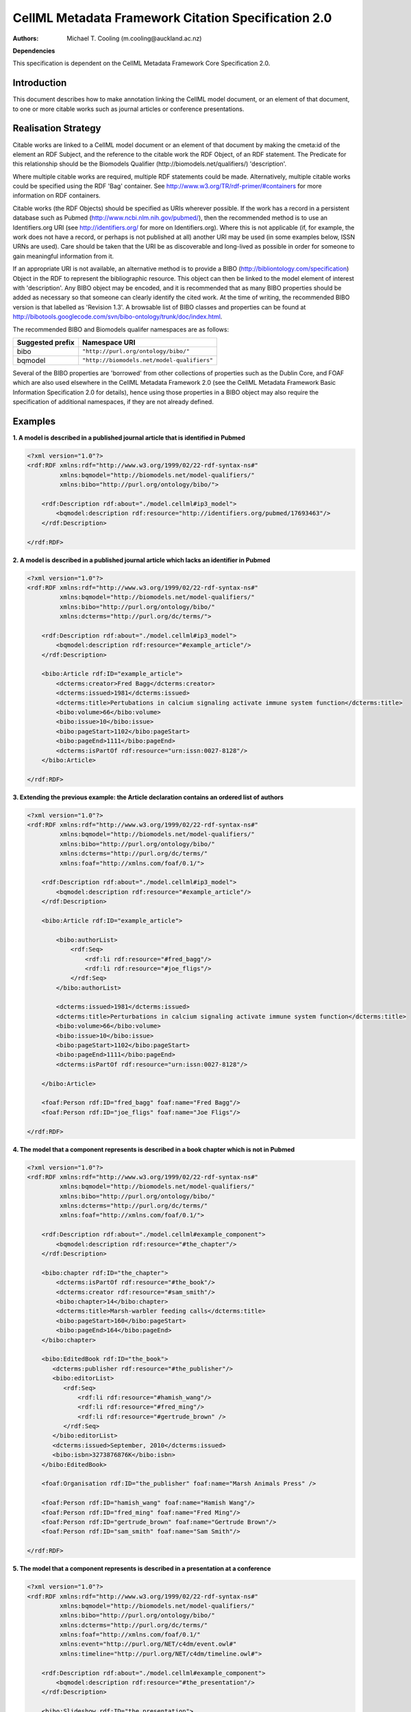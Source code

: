 .. _cellmlmetaspec-citation:

====================================================
CellML Metadata Framework Citation Specification 2.0
====================================================

:Authors:
   Michael T. Cooling (m.cooling@auckland.ac.nz)

**Dependencies**

This specification is dependent on the CellML Metadata Framework Core Specification 2.0.

Introduction
============

This document describes how to make annotation linking the CellML model document, or an element of that document, to one or more citable works such as journal articles or conference presentations.

Realisation Strategy
====================

Citable works are linked to a CellML model document or an element of that document by making the cmeta:id of the element an RDF Subject, and the reference to the citable work the RDF Object, of an RDF statement.  The Predicate for this relationship should be the Biomodels Qualifier (http://biomodels.net/qualifiers/) 'description'.

Where multiple citable works are required, multiple RDF statements could be made. Alternatively, multiple citable works could be specified using the RDF 'Bag' container. See http://www.w3.org/TR/rdf-primer/#containers for more information on RDF containers.

Citable works (the RDF Objects) should be specified as URIs wherever possible. If the work has a record in a persistent database such as Pubmed (http://www.ncbi.nlm.nih.gov/pubmed/), then the recommended method is to use an Identifiers.org URI (see http://identifiers.org/ for more on Identifiers.org).  Where this is not applicable (if, for example, the work does not have a record, or perhaps is not published at all) another URI may be used (in some examples below, ISSN URNs are used).  Care should be taken that the URI be as discoverable and long-lived as possible in order for someone to gain meaningful information from it.

If an appropriate URI is not available, an alternative method is to provide a BIBO (http://bibliontology.com/specification) Object in the RDF to represent the bibliographic resource. This object can then be linked to the model element of interest with 'description'. Any BIBO object may be encoded, and it is recommended that as many BIBO properties should be added as necessary so that someone can clearly identify the cited work. At the time of writing, the recommended BIBO version is that labelled as 'Revision 1.3'. A browsable list of BIBO classes and properties can be found at  http://bibotools.googlecode.com/svn/bibo-ontology/trunk/doc/index.html.

The recommended BIBO and Biomodels qualifer namespaces are as follows:

+----------------------------+--------------------------------------------+
| Suggested prefix           | Namespace URI                              |
+============================+============================================+
| bibo                       | ``"http://purl.org/ontology/bibo/"``       |
+----------------------------+--------------------------------------------+
| bqmodel                    | ``"http://biomodels.net/model-qualifiers"``|
+----------------------------+--------------------------------------------+

Several of the BIBO properties are 'borrowed' from other collections of properties such as the Dublin Core, and FOAF which are also used elsewhere in the CellML Metadata Framework 2.0 (see the CellML Metadata Framework Basic Information Specification 2.0 for details), hence using those properties in a BIBO object may also require the specification of additional namespaces, if they are not already defined. 

Examples
========

**1. A model is described in a published journal article that is identified in Pubmed**

.. code-block:: xml

   <?xml version="1.0"?>
   <rdf:RDF xmlns:rdf="http://www.w3.org/1999/02/22-rdf-syntax-ns#"
            xmlns:bqmodel="http://biomodels.net/model-qualifiers/"
            xmlns:bibo="http://purl.org/ontology/bibo/">
            
       <rdf:Description rdf:about="./model.cellml#ip3_model">
           <bqmodel:description rdf:resource="http://identifiers.org/pubmed/17693463"/>
       </rdf:Description>
       
   </rdf:RDF>

**2. A model is described in a published journal article which lacks an identifier in Pubmed**

.. code-block:: xml

   <?xml version="1.0"?>
   <rdf:RDF xmlns:rdf="http://www.w3.org/1999/02/22-rdf-syntax-ns#"
            xmlns:bqmodel="http://biomodels.net/model-qualifiers/"
            xmlns:bibo="http://purl.org/ontology/bibo/"
            xmlns:dcterms="http://purl.org/dc/terms/">
            
       <rdf:Description rdf:about="./model.cellml#ip3_model">
           <bqmodel:description rdf:resource="#example_article"/>
       </rdf:Description>

       <bibo:Article rdf:ID="example_article">
           <dcterms:creator>Fred Bagg</dcterms:creator>
           <dcterms:issued>1981</dcterms:issued>
           <dcterms:title>Pertubations in calcium signaling activate immune system function</dcterms:title>
           <bibo:volume>66</bibo:volume>
           <bibo:issue>10</bibo:issue>
           <bibo:pageStart>1102</bibo:pageStart>
           <bibo:pageEnd>1111</bibo:pageEnd>
           <dcterms:isPartOf rdf:resource="urn:issn:0027-8128"/>
       </bibo:Article>
       
   </rdf:RDF>

**3. Extending the previous example: the Article declaration contains an ordered list of authors**

.. code-block:: xml

   <?xml version="1.0"?>
   <rdf:RDF xmlns:rdf="http://www.w3.org/1999/02/22-rdf-syntax-ns#"
            xmlns:bqmodel="http://biomodels.net/model-qualifiers/"
            xmlns:bibo="http://purl.org/ontology/bibo/"
            xmlns:dcterms="http://purl.org/dc/terms/"
            xmlns:foaf="http://xmlns.com/foaf/0.1/">

       <rdf:Description rdf:about="./model.cellml#ip3_model">
           <bqmodel:description rdf:resource="#example_article"/>
       </rdf:Description>

       <bibo:Article rdf:ID="example_article">

           <bibo:authorList>
               <rdf:Seq>	
                   <rdf:li rdf:resource="#fred_bagg"/>
                   <rdf:li rdf:resource="#joe_fligs"/>
               </rdf:Seq>
           </bibo:authorList>

           <dcterms:issued>1981</dcterms:issued>
           <dcterms:title>Perturbations in calcium signaling activate immune system function</dcterms:title>
           <bibo:volume>66</bibo:volume>
           <bibo:issue>10</bibo:issue>
           <bibo:pageStart>1102</bibo:pageStart>
           <bibo:pageEnd>1111</bibo:pageEnd>
           <dcterms:isPartOf rdf:resource="urn:issn:0027-8128"/>
           
       </bibo:Article>

       <foaf:Person rdf:ID="fred_bagg" foaf:name="Fred Bagg"/>
       <foaf:Person rdf:ID="joe_fligs" foaf:name="Joe Fligs"/>

   </rdf:RDF>

**4. The model that a component represents is described in a book chapter which is not in Pubmed**

.. code-block:: xml

   <?xml version="1.0"?>
   <rdf:RDF xmlns:rdf="http://www.w3.org/1999/02/22-rdf-syntax-ns#"
            xmlns:bqmodel="http://biomodels.net/model-qualifiers/"
            xmlns:bibo="http://purl.org/ontology/bibo/"
            xmlns:dcterms="http://purl.org/dc/terms/"
            xmlns:foaf="http://xmlns.com/foaf/0.1/">
   
       <rdf:Description rdf:about="./model.cellml#example_component">
           <bqmodel:description rdf:resource="#the_chapter"/>
       </rdf:Description>

       <bibo:chapter rdf:ID="the_chapter">
           <dcterms:isPartOf rdf:resource="#the_book"/>
           <dcterms:creator rdf:resource="#sam_smith"/>
           <bibo:chapter>14</bibo:chapter>
           <dcterms:title>Marsh-warbler feeding calls</dcterms:title>
           <bibo:pageStart>160</bibo:pageStart>
           <bibo:pageEnd>164</bibo:pageEnd>
       </bibo:chapter>

       <bibo:EditedBook rdf:ID="the_book">
          <dcterms:publisher rdf:resource="#the_publisher"/>
          <bibo:editorList>
             <rdf:Seq>
                 <rdf:li rdf:resource="#hamish_wang"/>
                 <rdf:li rdf:resource="#fred_ming"/>
                 <rdf:li rdf:resource="#gertrude_brown" />
             </rdf:Seq>
          </bibo:editorList>
          <dcterms:issued>September, 2010</dcterms:issued>
          <bibo:isbn>3273876876K</bibo:isbn>
       </bibo:EditedBook>

       <foaf:Organisation rdf:ID="the_publisher" foaf:name="Marsh Animals Press" />

       <foaf:Person rdf:ID="hamish_wang" foaf:name="Hamish Wang"/>
       <foaf:Person rdf:ID="fred_ming" foaf:name="Fred Ming"/>
       <foaf:Person rdf:ID="gertrude_brown" foaf:name="Gertrude Brown"/>
       <foaf:Person rdf:ID="sam_smith" foaf:name="Sam Smith"/>

   </rdf:RDF>


**5. The model that a component represents is described in a presentation at a conference**

.. code-block:: xml

   <?xml version="1.0"?>
   <rdf:RDF xmlns:rdf="http://www.w3.org/1999/02/22-rdf-syntax-ns#"
            xmlns:bqmodel="http://biomodels.net/model-qualifiers/"
            xmlns:bibo="http://purl.org/ontology/bibo/"
            xmlns:dcterms="http://purl.org/dc/terms/"
            xmlns:foaf="http://xmlns.com/foaf/0.1/"
            xmlns:event="http://purl.org/NET/c4dm/event.owl#"
            xmlns:timeline="http://purl.org/NET/c4dm/timeline.owl#">

       <rdf:Description rdf:about="./model.cellml#example_component">
           <bqmodel:description rdf:resource="#the_presentation"/>
       </rdf:Description>

       <bibo:Slideshow rdf:ID="the_presentation">
           <dcterms:creator rdf:resource="#sam_smith"/>
           <dcterms:date>16-April-2010</dcterms:date>
           <dcterms:title>Marsh Warblers I have known</dcterms:title>
           <bibo:presentedAt rdf:resource="#the_conference" />
       </bibo:Slideshow>

       <foaf:Person rdf:ID="sam_smith" foaf:name="Sam Smith"/>

       <bibo:Conference rdf:ID="the_conference" >
           <event:place rdf:resource="http://sws.geonames.org/2193733/" />
           <timeline:at rdf:datatype="http://www.w3.org/2001/XMLSchema#dateTime">2010-10-25T12:00:00</timeline:at>
           <timeline:duration rdf:datatype="http://www.w3.org/2001/XMLSchema#duration">PT5D</timeline:duration>
           <dcterms:title>Marsh Warbler Symposium 2010</dcterms:title>
       </bibo:Conference>

   </rdf:RDF>
